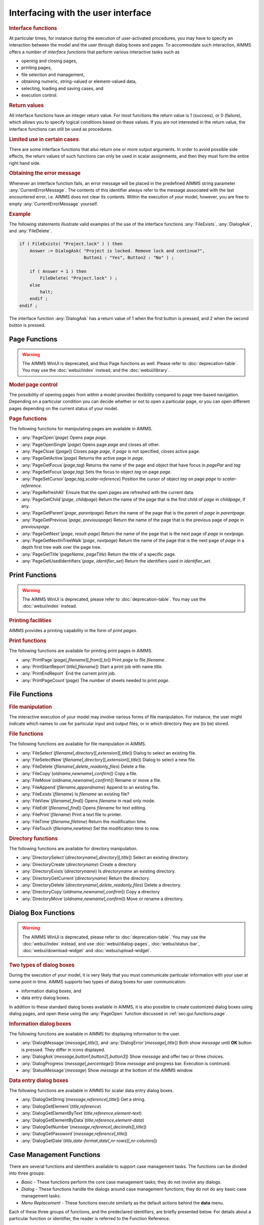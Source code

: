 .. _sec:gui.functions:

Interfacing with the user interface
===================================

.. rubric:: Interface functions

At particular times, for instance during the execution of user-activated
procedures, you may have to specify an interaction between the model and
the user through dialog boxes and pages. To accommodate such
interaction, AIMMS offers a number of *interface functions* that perform
various interactive tasks such as

-  opening and closing pages,

-  printing pages,

-  file selection and management,

-  obtaining numeric, string-valued or element-valued data,

-  selecting, loading and saving cases, and

-  execution control.

.. rubric:: Return values

All interface functions have an integer return value. For most functions
the return value is 1 (success), or 0 (failure), which allows you to
specify logical conditions based on these values. If you are not
interested in the return value, the interface functions can still be
used as procedures.

.. rubric:: Limited use in certain cases

There are some interface functions that also return one or more output
arguments. In order to avoid possible side effects, the return values of
such functions can only be used in scalar assignments, and then they
must form the entire right hand side.

.. rubric:: Obtaining the error message

Whenever an interface function fails, an error message will be placed in
the predefined AIMMS string parameter :any:`CurrentErrorMessage`. The
contents of this identifier always refer to the message associated with
the last encountered error, i.e. AIMMS does not clear its contents.
Within the execution of your model, however, you are free to empty
:any:`CurrentErrorMessage` yourself.

.. rubric:: Example

The following statements illustrate valid examples of the use of the
interface functions :any:`FileExists`, :any:`DialogAsk`, and :any:`FileDelete`.

.. code-block:: aimms

	if ( FileExists( "Project.lock" ) ) then
	    Answer := DialogAsk( "Project is locked. Remove lock and continue?",
	                         Button1 : "Yes", Button2 : "No" ) ;

	    if ( Answer = 1 ) then
	        FileDelete( "Project.lock" ) ;
	    else
	        halt;
	    endif ;
	endif ;

The interface function :any:`DialogAsk` has a return value of 1 when the
first button is pressed, and 2 when the second button is pressed.

.. _sec:gui.functions.page:

Page Functions
~~~~~~~~~~~~~~

.. warning::

  The AIMMS WinUI is deprecated, and thus Page functions as well. Please refer to :doc:`deprecation-table`. 
  You may use the :doc:`webui/index` instead, and the :doc:`webui/library`.

.. rubric:: Model page control
   :name: page-function

The possibility of opening pages from within a model provides
flexibility compared to page tree-based navigation. Depending on a particular
condition you can decide whether or not to open a particular page, or
you can open different pages depending on the current status of your
model.

.. rubric:: Page functions

The following functions for manipulating pages are available in AIMMS.

-  :any:`PageOpen`\ (*page*) Opens page *page*.

-  :any:`PageOpenSingle`\ (*page*) Opens page *page* and closes all other.

-  :any:`PageClose`\ ([*page*]) Closes page *page*, if *page* is not
   specified, closes active page.

-  :any:`PageGetActive`\ (*page*) Returns the active page in *page*.

-  :any:`PageGetFocus`\ (*page*,\ *tag*) Returns the name of the page and
   object that have focus in *pagePar* and *tag*

-  :any:`PageSetFocus`\ (*page*,\ *tag*) Sets the focus to object *tag* on
   page *page*.

-  :any:`PageSetCursor`\ (*page*,\ *tag*,\ *scalar-reference*) Position the
   cursor of object *tag* on page *page* to *scalar-reference*.

-  :any:`PageRefreshAll` Ensure that the open pages are refreshed with the
   current data.

-  :any:`PageGetChild`\ (*page*, *childpage*) Return the name of the page
   that is the first child of *page* in *childpage*, if any.

-  :any:`PageGetParent`\ (*page*, *parentpage*) Return the name of the page
   that is the parent of *page* in *parentpage*.

-  :any:`PageGetPrevious`\ (*page*, *previouspage*) Return the name of the
   page that is the previous page of *page* in *previouspage*.

-  :any:`PageGetNext`\ (*page*, *result-page*) Return the name of the page
   that is the next page of *page* in *nextpage*.

-  :any:`PageGetNextInTreeWalk`\ (*page*, *nextpage*) Return the name of
   the page that is the next page of *page* in a depth first tree walk
   over the page tree.

-  :any:`PageGetTitle`\ (*pageName*, *pageTitle*) Return the title of a
   specific page.

-  :any:`PageGetUsedIdentifiers`\ (*page*, *identifier_set*) Return the
   identifiers used in *identifier_set*.

.. _sec:gui.functions.print:

Print Functions
~~~~~~~~~~~~~~~

.. warning::

  The AIMMS WinUI is deprecated, please refer to :doc:`deprecation-table`. 
  You may use the :doc:`webui/index` instead.

.. rubric:: Printing facilities

AIMMS provides a printing capability in the form of *print pages*.

.. rubric:: Print functions

The following functions are available for printing print pages in AIMMS.

-  :any:`PrintPage`\ (*page*\ [,\ *filename*][,\ *from*][,\ *to*]) Print
   *page* to file *filename*.

-  :any:`PrintStartReport`\ (*title*\ [,\ *filename*]) Start a print job
   with name *title*.

-  :any:`PrintEndReport` End the current print job.

-  :any:`PrintPageCount`\ (*page*) The number of sheets needed to print
   *page*.

.. _sec:gui.functions.file:

File Functions
~~~~~~~~~~~~~~

.. rubric:: File manipulation

The interactive execution of your model may involve various forms of
file manipulation. For instance, the user might indicate which names to
use for particular input and output files, or in which directory they
are (to be) stored.

.. rubric:: File functions

The following functions are available for file manipulation in AIMMS.

-  :any:`FileSelect`\ (*filename*\ [,\ *directory*][,\ *extension*][,\ *title*])
   Dialog to select an existing file.

-  :any:`FileSelectNew`\ (*filename*\ [,\ *directory*][,\ *extension*][,\ *title*])
   Dialog to select a new file.

-  :any:`FileDelete`\ (*filename*\ [,\ *delete_readonly_files*) Delete a
   file.

-  :any:`FileCopy`\ (*oldname*,\ *newname*\ [,\ *confirm*]) Copy a file.

-  :any:`FileMove`\ (*oldname*,\ *newname*\ [,\ *confirm*]) Rename or move
   a file.

-  :any:`FileAppend`\ (*filename*,\ *appendname*) Append to an existing
   file.

-  :any:`FileExists`\ (*filename*) Is *filename* an existing file?

-  :any:`FileView`\ (*filename*\ [,\ *find*]) Opens *filename* in read only
   mode.

-  :any:`FileEdit`\ (*filename*\ [,\ *find*]) Opens *filename* for text
   editing.

-  :any:`FilePrint`\ (*filename*) Print a text file to printer.

-  :any:`FileTime`\ (*filename*,\ *filetime*) Return the modification time.

-  :any:`FileTouch`\ (*filename*,\ *newtime*) Set the modification time to
   now.

.. rubric:: Directory functions

The following functions are available for directory manipulation.

-  :any:`DirectorySelect`\ (*directoryname*\ [,\ *directory*][,\ *title*])
   Select an existing directory.

-  :any:`DirectoryCreate`\ (*directoryname*) Create a directory

-  :any:`DirectoryExists`\ (*directoryname*) Is *directoryname* an existing
   directory.

-  :any:`DirectoryGetCurrent`\ (*directoryname*) Return the directory.

-  :any:`DirectoryDelete`\ (*directoryname*\ [,\ *delete_readonly_files*)
   Delete a directory.

-  :any:`DirectoryCopy`\ (*oldname*,\ *newname*\ [,\ *confirm*]) Copy a
   directory

-  :any:`DirectoryMove`\ (*oldname*,\ *newname*\ [,\ *confirm*]) Move or
   rename a directory.

.. _sec:gui.functions.dialog:

Dialog Box Functions
~~~~~~~~~~~~~~~~~~~~

.. warning::

  The AIMMS WinUI is deprecated, please refer to :doc:`deprecation-table`. 
  You may use the :doc:`webui/index` instead, and use :doc:`webui/dialog-pages`, :doc:`webui/status-bar`, :doc:`webui/download-widget` and :doc:`webui/upload-widget`.

.. rubric:: Two types of dialog boxes

During the execution of your model, it is very likely that you must
communicate particular information with your user at some point in time.
AIMMS supports two types of dialog boxes for user communication:

-  information dialog boxes, and

-  data entry dialog boxes.

In addition to these standard dialog boxes available in AIMMS, it is
also possible to create customized dialog boxes using dialog pages, and open these using the :any:`PageOpen` function
discussed in :ref:`sec:gui.functions.page`.

.. rubric:: Information dialog boxes

The following functions are available in AIMMS for displaying
information to the user.

-  :any:`DialogMessage`\ (*message*\ [,\ *title*]), and
   :any:`DialogError`\ (*message*\ [,\ *title*]) Both show *message* until
   **OK** button is pressed. They differ in icons displayed.

-  :any:`DialogAsk`\ (*message*,\ *button1*,\ *button2*\ [,\ *button3*])
   Show *message* and offer two or three choices.

-  :any:`DialogProgress`\ (*message*\ [,\ *percentage*]) Show *message* and
   progress bar. Execution is continued.

-  :any:`StatusMessage`\ (*message*) Show *message* at the bottom of the
   AIMMS window.

.. rubric:: Data entry dialog boxes

The following functions are available in AIMMS for scalar data entry
dialog boxes.

-  :any:`DialogGetString`\ (*message*,\ *reference*\ [,\ *title*]) Get a
   string.

-  :any:`DialogGetElement`\ (*title*,\ *reference*)

-  :any:`DialogGetElementByText`\ (*title*,\ *reference*,\ *element-text*)

-  :any:`DialogGetElementByData`\ (*title*,\ *reference*,\ *element-data*)

-  :any:`DialogGetNumber`\ (*message*,\ *reference*\ [,\ *decimals*][,\ *title*])

-  :any:`DialogGetPassword`\ (*message*,\ *reference*\ [,\ *title*])

-  :any:`DialogGetDate`\ (*title*,\ *date-format*,\ *date*\ [,\ *nr-rows*][,\ *nr-columns*])

.. _sec:gui.functions.case:

Case Management Functions
~~~~~~~~~~~~~~~~~~~~~~~~~

There are several functions and identifiers available to support case
management tasks. The functions can be divided into three groups:

-  *Basic* - These functions perform the core case management tasks;
   they do not involve any dialogs.

-  *Dialog* - These functions handle the dialogs around case management
   functions; they do not do any basic case management tasks.

-  *Menu Replacement* - These functions execute similarly as the default
   actions behind the **data** menu.

Each of these three groups of functions, and the predeclared
identifiers, are briefly presented below. For details about a particular
function or identifier, the reader is referred to the Function
Reference.

.. rubric:: Basic case functions

The following functions are available in AIMMS for performing basic case
management tasks without invoking dialogs.

-  :any:`CaseFileLoad`\ (*url*\ [,\ *keepUnreferencedRuntimeLibs*]) Load a
   case file and use its name as the active case.

-  :any:`CaseFileMerge`\ (*url*\ [,\ *keepUnreferencedRuntimeLibs*]) Merge
   a case file in.

-  :any:`CaseFileSave`\ (*url*,\ *contents*) Save the data to a file.

-  :any:`CaseFileGetContentType`\ (*url*,\ *contentType*) Get the current
   content type.

-  :any:`CaseFileURLtoElement`\ (*url*\ [,\ *caseFileElement*]) Find or
   create an element in corresponding to *url*.

-  :any:`CaseCompareIdentifier`\ (*case1*,\ *case2*,\ *identifier*,\ *suffix*,\ *mode*)
   Check whether the data of an identifier differs in two case files.

-  | :any:`CaseCreateDifferenceFile`\ (*case*,\ *filename*,\ *diff-types*
   | .8cm,\ *absolute-tolerance*,\ *relative-tolerance*,\ *output-precision*)

Here the arguments are:

-  *case*, *case1* and *case2* are element parameters in :any:`AllCases`.

-  *url*, *case-path*, and *filename* are strings.

-  *contents* an element of :any:`AllCaseFileContentTypes`

-  *contentType* an element parameter in ``AllSubsetsOfAllIdentifiers``

-  *keepUnreferencedRuntimeLibs*, 0 or 1, default 1.

-  *identifier* in :any:`AllIdentifiers`

-  *suffix* in :any:`AllSuffixNames`

-  *mode* in :any:`AllCaseComparisonModes`

-  *diff-type* in :any:`AllDifferencingModes`

-  *absolute-tolerance*, *relative-tolerance* and *output-precision*
   arguments are numerical, scalar values.

.. rubric:: Case dialog functions

The following functions are available that handle the dialogs around
case management, but do not perform the actual case management tasks:

-  :any:`CaseDialogConfirmAndSave`\ () Handles the standard "Save your data
   before continuing" dialog.

-  :any:`CaseDialogSelectForLoad`\ (*url*) Handles the dialog for selecting
   a case file.

-  :any:`CaseDialogSelectForSave`\ (*url*, *contentType*) Handles the
   dialog for saving data and selecting a content type.

-  :any:`CaseDialogSelectMultiple`\ (*caseSelection*) Handles the selection
   of multiple cases.

Here the arguments are:

-  *url* a string parameter

-  *contentType* an element parameter in :any:`AllCaseFileContentTypes`

-  *caseSelection* a subset of :any:`AllCases`,

.. rubric:: Data manamement functions

The function :any:`DataManagementExit`\ () checks whether any data should
be saved according to the active data management style. If any of the
data needs saving, a dialog box is displayed, in which the user can
select to save the data, not to save the data, or to cancel the current
operation.

.. rubric:: Data menu functions

These functions emulate the default menu items of the **Data** menu,
they do not have any arguments.

-  :any:`CaseCommandLoadAsActive`\ () The default action behind the **Data - Load Case - As Active**
   menu item.

-  :any:`CaseCommandLoadIntoActive`\ () The default action behind the **Data - Load Case - Into Active**
   menu item.

-  :any:`CaseCommandMergeIntoActive`\ () The default action behind the **Data - Load Case - Merging into
   Active** menu item.

-  :any:`CaseCommandNew`\ () The default action behind the **Data - New Case** menu item.

-  :any:`CaseCommandSave`\ () The default action behind the **Data - Save Case** menu item.

-  :any:`CaseCommandSaveAs`\ () The default action behind the **Data - Save Case As** menu item.

.. rubric:: Case file related identifiers

There are a number of predeclared identifiers available for the
management of case files. They are:

-  the set :any:`AllCases`, a subset of :any:`AllDataFiles`, contains the references to the case files
   accessed during the current AIMMS session,

-  the parameter :any:`CurrentCase` in :any:`AllCases` is the reference to the current case,

-  The parameter :any:`CurrentCaseFileContentType` specifies the default case content type,

-  the set :any:`AllCaseFileContentTypes` contains those subsets of :any:`AllIdentifiers` that are used to save data, and

-  the string parameter :any:`CaseFileURL` contains, for each case file referenced, the url
   as a string.

.. _sec:gui.functions.control:

Execution Control Functions
~~~~~~~~~~~~~~~~~~~~~~~~~~~

.. rubric:: Execution control
   :name: exec-control

During the execution of your AIMMS application you may need to execute
other programs, delay the execution of your model, get the command line
arguments of the call to AIMMS, or even close your AIMMS application.

.. rubric:: Control functions

The following execution control functions are available in AIMMS.

-  :any:`Execute`\ (*executable*\ [,\ *commandline*][,\ *workdir*][,\ *wait*][,\ *minimized*])

-  :any:`ShowHelpTopic`\ (*topic*\ [,\ *filename*])

-  :any:`OpenDocument`\ (*document*)

-  :any:`Delay`\ (*delaytime*)

-  :any:`ScheduleAt`\ (*starttime*,\ *procedure*)

-  :any:`ProjectDeveloperMode`

-  :any:`SessionArgument`\ (*argno*, *argument*)

-  :any:`ExitAimms`\ ([*interactive*])

.. _sec:gui.functions.debug:

Debugging Information Functions
~~~~~~~~~~~~~~~~~~~~~~~~~~~~~~~

.. rubric:: Debugging information
   :name: debug-info

To help you investigate the execution of your model AIMMS offers several
functions to control the debugger and profiler from within your model.
In addition, a number of functions are available that help you
investigate memory issues during execution of your model.

.. rubric:: Execution information functions

The following execution information functions are available in AIMMS.

-  :any:`IdentifierMemory`\ (*identifier*\ [,\ *include-permutations*])

-  | :any:`MemoryStatistics`\ (*filename*\ [,\ *append-mode*][,\ *marker-text*][,\ *show-leaks-only*
     ]
   | .8cm[,\ *show-totals*][,\ *show-since-last-dump*][,\ *show-mem-peak*][,\ *show-small-
     .8cm block-usage*])

-  | :any:`IdentifierMemoryStatistics`\ (*identifier-set*,\ *filename*\ [,\ *append-mode*]
   | .8cm[,\ *marker-text*][,\ *show-leaks-only*
     ][,\ *show-totals*][,\ *show-since-last-dump*]
   | .8cm[,\ *show-mem-peak*][,\ *show-small-block-usage*][,\ *aggregate*])

.. rubric:: Profiler control

The following profiler control functions are available in AIMMS.

-  :any:`ProfilerStart`\ ()

-  :any:`ProfilerPause`\ ()

-  :any:`ProfilerContinue`\ ()

-  :any:`ProfilerRestart`\ ()

.. _sec:gui.functions.license:

Obtaining License Information
~~~~~~~~~~~~~~~~~~~~~~~~~~~~~

.. rubric:: License information functions

The licensing functions discussed in this section allow you to retrieve
licensing information during the execution of your model. Based on this
information you may want to issue warnings to your end-user regarding
various expiration dates, or adapt the execution of your model according
to the capabilities of the license.

.. rubric:: License functions

The following licensing functions are available in AIMMS.

-  :any:`LicenseNumber`\ (*license*)

-  :any:`LicenseStartDate`\ (*date*)

-  :any:`LicenseExpirationDate`\ (*date*)

-  :any:`LicenseMaintenanceExpirationDate`\ (*date*)

-  :any:`LicenseType`\ (*type*,\ *size*)

-  :any:`AimmsRevisionString`\ (*revision*)